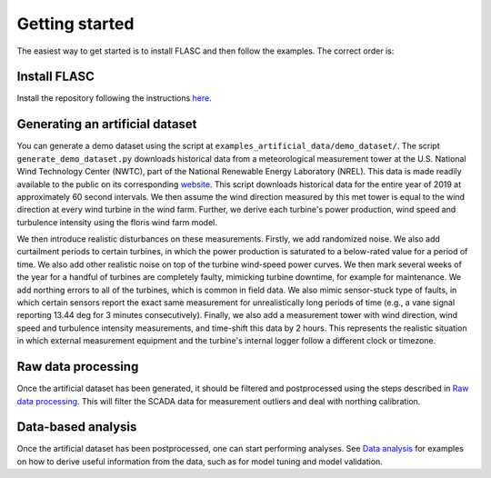 Getting started
---------------

The easiest way to get started is to install FLASC and
then follow the examples. The correct order is:

Install FLASC
=============
Install the repository following the instructions `here <installation.html>`_.

Generating an artificial dataset
================================
You can generate a demo dataset using the script at
``examples_artificial_data/demo_dataset/``. The script ``generate_demo_dataset.py`` downloads
historical data from a meteorological measurement tower at the U.S. National
Wind Technology Center (NWTC), part of the National Renewable Energy
Laboratory (NREL). This data is made readily available to the public on its
corresponding `website <https://midcdmz.nrel.gov/>`_. This script downloads
historical data for the entire year of 2019 at approximately 60 second
intervals. We then assume the wind direction measured by this met tower
is equal to the wind direction at every wind turbine in the wind farm.
Further, we derive each turbine's power production, wind speed and turbulence
intensity using the floris wind farm model.

We then introduce realistic disturbances on these measurements. Firstly, we
add randomized noise. We also add curtailment periods to certain turbines,
in which the power production is saturated to a below-rated value for a
period of time. We also add other realistic noise on top of the turbine
wind-speed power curves. We then mark several weeks of the year for
a handful of turbines are completely faulty, mimicking turbine downtime,
for example for maintenance. We add northing errors to all of the turbines,
which is common in field data. We also mimic sensor-stuck type of faults,
in which certain sensors report the exact same measurement for unrealistically
long periods of time (e.g., a vane signal reporting 13.44 deg for 3 minutes
consecutively). Finally, we also add a measurement tower with wind direction,
wind speed and turbulence intensity measurements, and time-shift this data
by 2 hours. This represents the realistic situation in which external
measurement equipment and the turbine's internal logger follow a different
clock or timezone.

Raw data processing
===================
Once the artificial dataset has been generated, it should be filtered and
postprocessed using the steps described in 
`Raw data processing <data_processing.html>`_. This will filter the SCADA data
for measurement outliers and deal with northing calibration.


Data-based analysis
===================
Once the artificial dataset has been postprocessed, one can start performing
analyses. See `Data analysis <data_analysis.html>`_ for examples on how to
derive useful information from the data, such as for model tuning and model
validation.

.. seealso:: `Return to table of contents <index.html>`_ 
